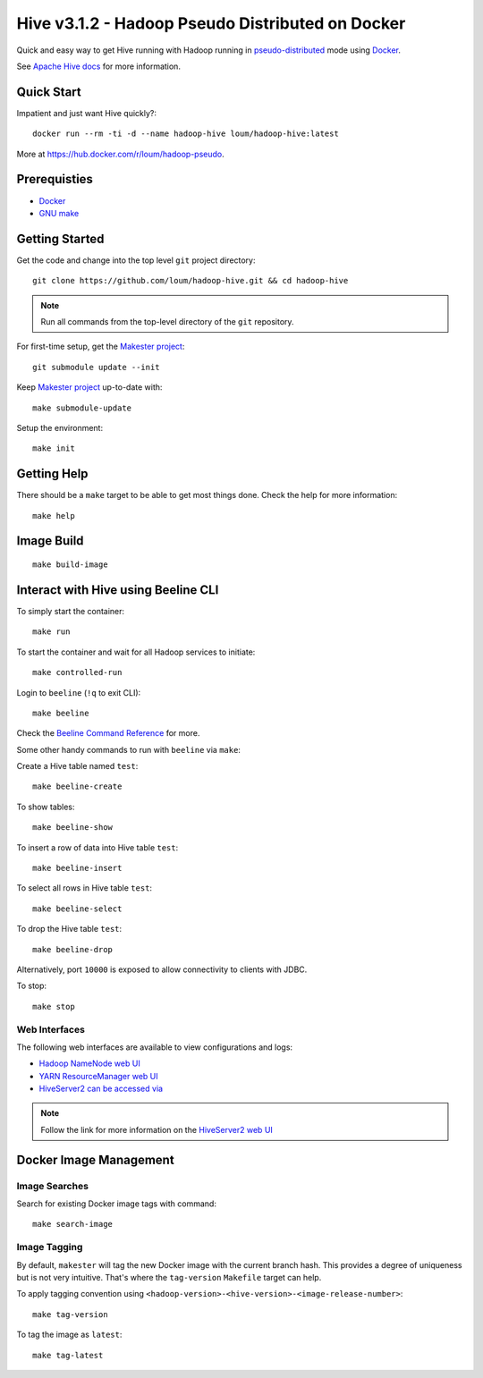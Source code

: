 #################################################
Hive v3.1.2 - Hadoop Pseudo Distributed on Docker
#################################################

Quick and easy way to get Hive running with Hadoop running in `pseudo-distributed <https://hadoop.apache.org/docs/current/hadoop-project-dist/hadoop-common/SingleCluste
r.html#Pseudo-Distributed_Operation>`_ mode using `Docker <https://docs.docker.com/install/>`_.

See `Apache Hive docs <https://hive.apache.org/>`_ for more information.

************
Quick Start
************

Impatient and just want Hive quickly?::

  docker run --rm -ti -d --name hadoop-hive loum/hadoop-hive:latest

More at `<https://hub.docker.com/r/loum/hadoop-pseudo>`_.

*************
Prerequisties
*************

- `Docker <https://docs.docker.com/install/>`_
- `GNU make <https://www.gnu.org/software/make/manual/make.html>`_

***************
Getting Started
***************

Get the code and change into the top level ``git`` project directory::

  git clone https://github.com/loum/hadoop-hive.git && cd hadoop-hive

.. note::

  Run all commands from the top-level directory of the ``git`` repository.

For first-time setup, get the `Makester project <https://github.com/loum/makester.git>`_::

  git submodule update --init

Keep `Makester project <https://github.com/loum/makester.git>`_ up-to-date with::

  make submodule-update

Setup the environment::

  make init

************
Getting Help
************

There should be a ``make`` target to be able to get most things done.  Check the help for more information::

  make help

***********
Image Build
***********

::

  make build-image

************************************
Interact with Hive using Beeline CLI
************************************

To simply start the container::

  make run

To start the container and wait for all Hadoop services to initiate::

  make controlled-run

Login to ``beeline`` (``!q`` to exit CLI)::

  make beeline

Check the `Beeline Command Reference <https://cwiki.apache.org/confluence/display/Hive/HiveServer2+Clients#HiveServer2Clients-Beeline%E2%80%93CommandLineShell>`_ for more.

Some other handy commands to run with ``beeline`` via ``make``:

Create a Hive table named ``test``::

  make beeline-create

To show tables::

  make beeline-show

To insert a row of data into Hive table ``test``::

  make beeline-insert

To select all rows in Hive table ``test``::

  make beeline-select

To drop the Hive table ``test``::

  make beeline-drop

Alternatively, port ``10000`` is exposed to allow connectivity to clients with JDBC.

To stop::

  make stop

Web Interfaces
==============

The following web interfaces are available to view configurations and logs:

- `Hadoop NameNode web UI <http://localhost:9870>`_
- `YARN ResourceManager web UI <http://localhost:8088>`_
- `HiveServer2 can be accessed via <http://localhost:10002>`_

.. note::

  Follow the link for more information on the `HiveServer2 web UI <https://cwiki.apache.org/confluence/display/Hive/Setting+Up+HiveServer2#SettingUpHiveServer2-WebUIforHiveServer2>`_

***********************
Docker Image Management
***********************

Image Searches
==============

Search for existing Docker image tags with command::

  make search-image

Image Tagging
=============

By default, ``makester`` will tag the new Docker image with the current branch hash.  This provides a degree of uniqueness but is not very intuitive.  That's where the ``tag-version`` ``Makefile`` target can help.

To apply tagging convention using ``<hadoop-version>-<hive-version>-<image-release-number>``::

  make tag-version

To tag the image as ``latest``::

  make tag-latest
